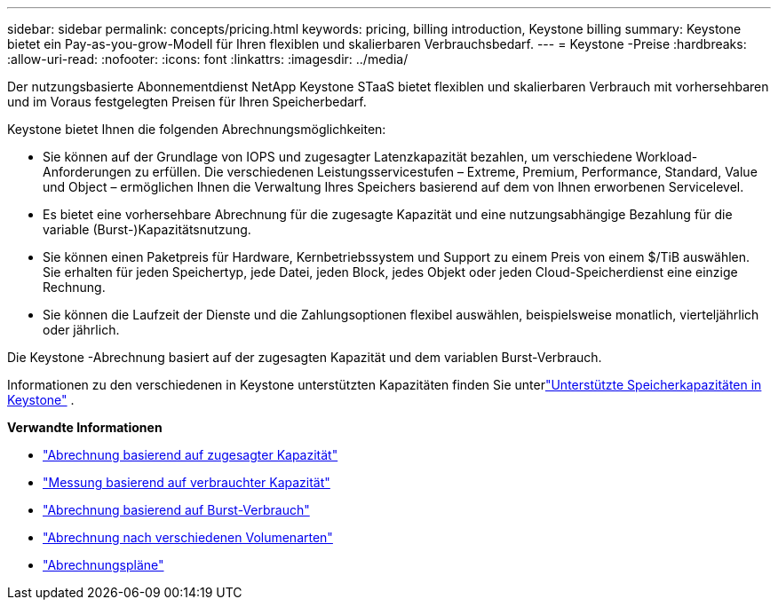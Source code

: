 ---
sidebar: sidebar 
permalink: concepts/pricing.html 
keywords: pricing, billing introduction, Keystone billing 
summary: Keystone bietet ein Pay-as-you-grow-Modell für Ihren flexiblen und skalierbaren Verbrauchsbedarf. 
---
= Keystone -Preise
:hardbreaks:
:allow-uri-read: 
:nofooter: 
:icons: font
:linkattrs: 
:imagesdir: ../media/


[role="lead"]
Der nutzungsbasierte Abonnementdienst NetApp Keystone STaaS bietet flexiblen und skalierbaren Verbrauch mit vorhersehbaren und im Voraus festgelegten Preisen für Ihren Speicherbedarf.

Keystone bietet Ihnen die folgenden Abrechnungsmöglichkeiten:

* Sie können auf der Grundlage von IOPS und zugesagter Latenzkapazität bezahlen, um verschiedene Workload-Anforderungen zu erfüllen.  Die verschiedenen Leistungsservicestufen – Extreme, Premium, Performance, Standard, Value und Object – ermöglichen Ihnen die Verwaltung Ihres Speichers basierend auf dem von Ihnen erworbenen Servicelevel.
* Es bietet eine vorhersehbare Abrechnung für die zugesagte Kapazität und eine nutzungsabhängige Bezahlung für die variable (Burst-)Kapazitätsnutzung.
* Sie können einen Paketpreis für Hardware, Kernbetriebssystem und Support zu einem Preis von einem $/TiB auswählen.  Sie erhalten für jeden Speichertyp, jede Datei, jeden Block, jedes Objekt oder jeden Cloud-Speicherdienst eine einzige Rechnung.
* Sie können die Laufzeit der Dienste und die Zahlungsoptionen flexibel auswählen, beispielsweise monatlich, vierteljährlich oder jährlich.


Die Keystone -Abrechnung basiert auf der zugesagten Kapazität und dem variablen Burst-Verbrauch.

Informationen zu den verschiedenen in Keystone unterstützten Kapazitäten finden Sie unterlink:../concepts/supported-storage-capacity.html["Unterstützte Speicherkapazitäten in Keystone"] .

*Verwandte Informationen*

* link:../concepts/committed-capacity-billing.html["Abrechnung basierend auf zugesagter Kapazität"]
* link:../concepts/consumed-capacity-billing.html["Messung basierend auf verbrauchter Kapazität"]
* link:../concepts/burst-consumption-billing.html["Abrechnung basierend auf Burst-Verbrauch"]
* link:../concepts/misc-volume-billing.html["Abrechnung nach verschiedenen Volumenarten"]
* link:../concepts/billing-schedules.html["Abrechnungspläne"]

